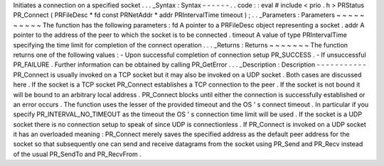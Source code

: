 Initiates
a
connection
on
a
specified
socket
.
.
.
_Syntax
:
Syntax
-
-
-
-
-
-
.
.
code
:
:
eval
#
include
<
prio
.
h
>
PRStatus
PR_Connect
(
PRFileDesc
*
fd
const
PRNetAddr
*
addr
PRIntervalTime
timeout
)
;
.
.
_Parameters
:
Parameters
~
~
~
~
~
~
~
~
~
~
The
function
has
the
following
parameters
:
fd
A
pointer
to
a
PRFileDesc
object
representing
a
socket
.
addr
A
pointer
to
the
address
of
the
peer
to
which
the
socket
is
to
be
connected
.
timeout
A
value
of
type
PRIntervalTime
specifying
the
time
limit
for
completion
of
the
connect
operation
.
.
.
_Returns
:
Returns
~
~
~
~
~
~
~
The
function
returns
one
of
the
following
values
:
-
Upon
successful
completion
of
connection
setup
PR_SUCCESS
.
-
If
unsuccessful
PR_FAILURE
.
Further
information
can
be
obtained
by
calling
PR_GetError
.
.
.
_Description
:
Description
-
-
-
-
-
-
-
-
-
-
-
PR_Connect
is
usually
invoked
on
a
TCP
socket
but
it
may
also
be
invoked
on
a
UDP
socket
.
Both
cases
are
discussed
here
.
If
the
socket
is
a
TCP
socket
PR_Connect
establishes
a
TCP
connection
to
the
peer
.
If
the
socket
is
not
bound
it
will
be
bound
to
an
arbitrary
local
address
.
PR_Connect
blocks
until
either
the
connection
is
successfully
established
or
an
error
occurs
.
The
function
uses
the
lesser
of
the
provided
timeout
and
the
OS
'
s
connect
timeout
.
In
particular
if
you
specify
PR_INTERVAL_NO_TIMEOUT
as
the
timeout
the
OS
'
s
connection
time
limit
will
be
used
.
If
the
socket
is
a
UDP
socket
there
is
no
connection
setup
to
speak
of
since
UDP
is
connectionless
.
If
PR_Connect
is
invoked
on
a
UDP
socket
it
has
an
overloaded
meaning
:
PR_Connect
merely
saves
the
specified
address
as
the
default
peer
address
for
the
socket
so
that
subsequently
one
can
send
and
receive
datagrams
from
the
socket
using
PR_Send
and
PR_Recv
instead
of
the
usual
PR_SendTo
and
PR_RecvFrom
.
